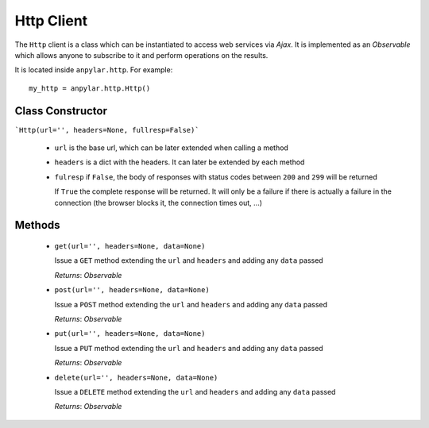 Http Client
###########

The ``Http`` client is a class which can be instantiated to access web services
via *Ajax*. It is implemented as an *Observable* which allows anyone to
subscribe to it and perform operations on the results.

It is located inside ``anpylar.http``. For example::

  my_http = anpylar.http.Http()

Class Constructor
*****************

```Http(url='', headers=None, fullresp=False)```

  - ``url`` is the base url, which can be later extended when calling a method

  - ``headers`` is a dict with the headers. It can later be extended by each
    method

  - ``fulresp`` if ``False``, the body of responses with status codes between
    ``200`` and ``299`` will be returned

    If ``True`` the complete response will be returned. It will only be a
    failure if there is actually a failure in the connection (the browser
    blocks it, the connection times out, ...)


Methods
*******

  - ``get(url='', headers=None, data=None)``

    Issue a ``GET`` method extending the ``url`` and ``headers`` and adding any
    ``data`` passed

    *Returns*: *Observable*

  - ``post(url='', headers=None, data=None)``

    Issue a ``POST`` method extending the ``url`` and ``headers`` and adding any
    ``data`` passed

    *Returns*: *Observable*

  - ``put(url='', headers=None, data=None)``

    Issue a ``PUT`` method extending the ``url`` and ``headers`` and adding any
    ``data`` passed

    *Returns*: *Observable*

  - ``delete(url='', headers=None, data=None)``

    Issue a ``DELETE`` method extending the ``url`` and ``headers`` and adding
    any ``data`` passed

    *Returns*: *Observable*
